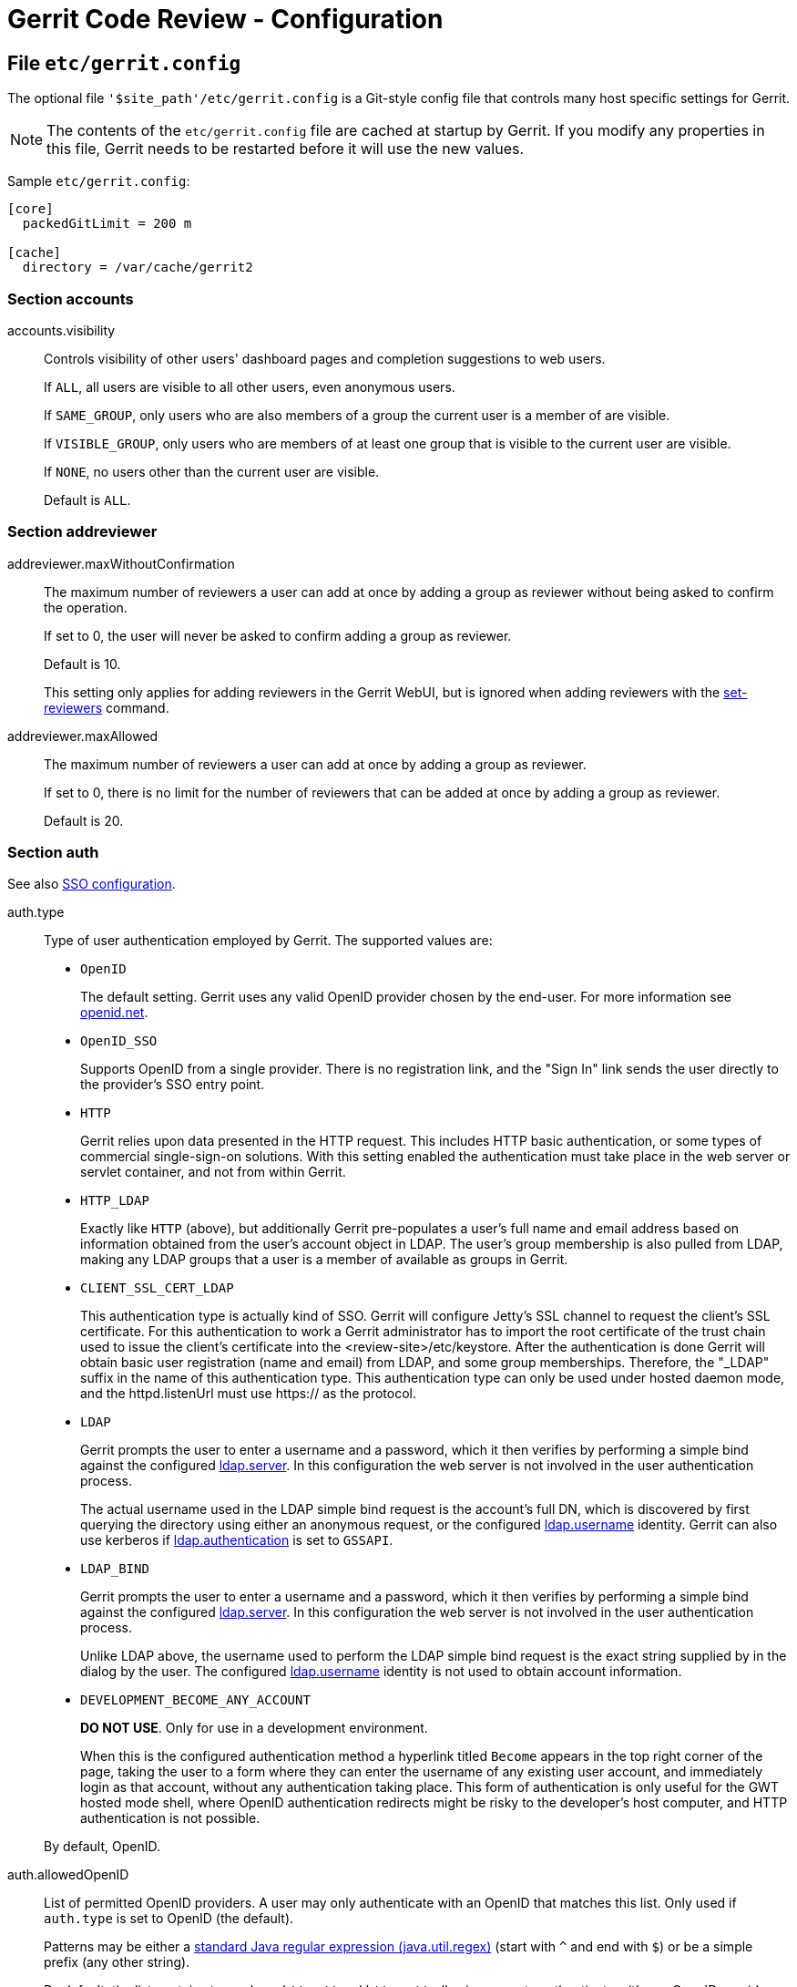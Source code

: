 Gerrit Code Review - Configuration
==================================

File `etc/gerrit.config`
------------------------

The optional file `'$site_path'/etc/gerrit.config` is a Git-style
config file that controls many host specific settings for Gerrit.

[NOTE]
The contents of the `etc/gerrit.config` file are cached at startup
by Gerrit.  If you modify any properties in this file, Gerrit needs
to be restarted before it will use the new values.

Sample `etc/gerrit.config`:
----
[core]
  packedGitLimit = 200 m

[cache]
  directory = /var/cache/gerrit2
----

[[accounts]]Section accounts
~~~~~~~~~~~~~~~~~~~~~~~~~~~~

[[accounts.visibility]]accounts.visibility::
+
Controls visibility of other users' dashboard pages and
completion suggestions to web users.
+
If `ALL`, all users are visible to all other users, even
anonymous users.
+
If `SAME_GROUP`, only users who are also members of a group the
current user is a member of are visible.
+
If `VISIBLE_GROUP`, only users who are members of at least one group
that is visible to the current user are visible.
+
If `NONE`, no users other than the current user are visible.
+
Default is `ALL`.

[[addreviewer]]Section addreviewer
~~~~~~~~~~~~~~~~~~~~~~~~~~~~~~~~~~

[[addreviewer.maxWithoutConfirmation]]addreviewer.maxWithoutConfirmation::
+
The maximum number of reviewers a user can add at once by adding a
group as reviewer without being asked to confirm the operation.
+
If set to 0, the user will never be asked to confirm adding a group
as reviewer.
+
Default is 10.
+
This setting only applies for adding reviewers in the Gerrit WebUI,
but is ignored when adding reviewers with the
link:cmd-set-reviewers.html[set-reviewers] command.

[[addreviewer.maxAllowed]]addreviewer.maxAllowed::
+
The maximum number of reviewers a user can add at once by adding a
group as reviewer.
+
If set to 0, there is no limit for the number of reviewers that can
be added at once by adding a group as reviewer.
+
Default is 20.

[[auth]]Section auth
~~~~~~~~~~~~~~~~~~~~

See also link:config-sso.html[SSO configuration].

[[auth.type]]auth.type::
+
Type of user authentication employed by Gerrit.  The supported
values are:
+
* `OpenID`
+
The default setting.  Gerrit uses any valid OpenID
provider chosen by the end-user.  For more information see
http://openid.net/[openid.net].
+
* `OpenID_SSO`
+
Supports OpenID from a single provider.  There is no registration
link, and the "Sign In" link sends the user directly to the provider's
SSO entry point.
+
* `HTTP`
+
Gerrit relies upon data presented in the HTTP request.  This includes
HTTP basic authentication, or some types of commercial single-sign-on
solutions.  With this setting enabled the authentication must
take place in the web server or servlet container, and not from
within Gerrit.
+
* `HTTP_LDAP`
+
Exactly like `HTTP` (above), but additionally Gerrit pre-populates
a user's full name and email address based on information obtained
from the user's account object in LDAP.  The user's group membership
is also pulled from LDAP, making any LDAP groups that a user is a
member of available as groups in Gerrit.
+
* `CLIENT_SSL_CERT_LDAP`
+
This authentication type is actually kind of SSO. Gerrit will configure
Jetty's SSL channel to request the client's SSL certificate. For this
authentication to work a Gerrit administrator has to import the root
certificate of the trust chain used to issue the client's certificate
into the <review-site>/etc/keystore.
After the authentication is done Gerrit will obtain basic user
registration (name and email) from LDAP, and some group memberships.
Therefore, the "_LDAP" suffix in the name of this authentication type.
This authentication type can only be used under hosted daemon mode, and
the httpd.listenUrl must use https:// as the protocol.
+
* `LDAP`
+
Gerrit prompts the user to enter a username and a password, which
it then verifies by performing a simple bind against the configured
<<ldap.server,ldap.server>>.  In this configuration the web server
is not involved in the user authentication process.
+
The actual username used in the LDAP simple bind request is the
account's full DN, which is discovered by first querying the
directory using either an anonymous request, or the configured
<<ldap.username,ldap.username>> identity. Gerrit can also use kerberos if
<<ldap.authentication,ldap.authentication>> is set to `GSSAPI`.

* `LDAP_BIND`
+
Gerrit prompts the user to enter a username and a password, which
it then verifies by performing a simple bind against the configured
<<ldap.server,ldap.server>>.  In this configuration the web server
is not involved in the user authentication process.
+
Unlike LDAP above, the username used to perform the LDAP simple bind
request is the exact string supplied by in the dialog by the user.
The configured <<ldap.username,ldap.username>> identity is not used to obtain
account information.
+
* `DEVELOPMENT_BECOME_ANY_ACCOUNT`
+
*DO NOT USE*.  Only for use in a development environment.
+
When this is the configured authentication method a hyperlink titled
`Become` appears in the top right corner of the page, taking the
user to a form where they can enter the username of any existing
user account, and immediately login as that account, without any
authentication taking place.  This form of authentication is only
useful for the GWT hosted mode shell, where OpenID authentication
redirects might be risky to the developer's host computer, and HTTP
authentication is not possible.

+
By default, OpenID.

[[auth.allowedOpenID]]auth.allowedOpenID::
+
List of permitted OpenID providers.  A user may only authenticate
with an OpenID that matches this list.  Only used if `auth.type`
is set to OpenID (the default).
+
Patterns may be either a
link:http://download.oracle.com/javase/6/docs/api/java/util/regex/Pattern.html[standard
Java regular expression (java.util.regex)] (start with `^` and
end with `$`) or be a simple prefix (any other string).
+
By default, the list contains two values, `http://` and `https://`,
allowing users to authenticate with any OpenID provider.

[[auth.trustedOpenID]]auth.trustedOpenID::
+
List of trusted OpenID providers.  Only used if `auth.type` is
set to OpenID (the default).
+
In order for a user to take advantage of permissions beyond those
granted to the `Anonymous Users` and `Registered Users` groups,
the user account must only have OpenIDs which match at least one
pattern from this list.
+
Patterns may be either a
link:http://download.oracle.com/javase/6/docs/api/java/util/regex/Pattern.html[standard
Java regular expression (java.util.regex)] (start with `^` and
end with `$`) or be a simple prefix (any other string).
+
By default, the list contains two values, `http://` and `https://`,
allowing Gerrit to trust any OpenID it receives.

[[auth.openIdDomain]]auth.openIdDomain::
+
List of allowed OpenID email address domains. Only used if
`auth.type` is set to "OPENID" or "OPENID_SSO".
+
Domain is case insensitive and must be in the same form as it
appears in the email address, for example, "example.com".
+
By default, any domain is accepted.

[[auth.maxOpenIdSessionAge]]auth.maxOpenIdSessionAge::
+
Time in seconds before an OpenID provider must force the user
to authenticate themselves again before authentication to this
Gerrit server.  Currently this is only a polite request, and users
coming from providers that don't support the PAPE extension will
be accepted anyway.  In the future it may be enforced, rejecting
users coming from providers that don't honor the max session age.
+
If set to 0, the provider will always force the user to authenticate
(e.g. supply their password).  Values should use common unit suffixes
to express their setting:
+
* s, sec, second, seconds
* m, min, minute, minutes
* h, hr, hour, hours
* d, day, days
* w, week, weeks (`1 week` is treated as `7 days`)
* mon, month, months (`1 month` is treated as `30 days`)
* y, year, years (`1 year` is treated as `365 days`)

+
Default is -1, permitting infinite time between authentications.

[[auth.maxRegisterEmailTokenAge]]auth.maxRegisterEmailTokenAge::
+
Time in seconds before an email verification token sent to a user in
order to validate their email address expires.
+
* s, sec, second, seconds
* m, min, minute, minutes
* h, hr, hour, hours
* d, day, days
* w, week, weeks (`1 week` is treated as `7 days`)
* mon, month, months (`1 month` is treated as `30 days`)
* y, year, years (`1 year` is treated as `365 days`)

+
Default is 12 hours.

[[auth.openIdSsoUrl]]auth.openIdSsoUrl::
+
The SSO entry point URL.  Only used if `auth.type` was set to
OpenID_SSO.
+
The "Sign In" link will send users directly to this URL.

[[auth.httpHeader]]auth.httpHeader::
+
HTTP header to trust the username from, or unset to select HTTP basic
or digest authentication.  Only used if `auth.type` is set to HTTP.

[[auth.logoutUrl]]auth.logoutUrl::
+
URL to redirect a browser to after the end-user has clicked on the
"Sign Out" link in the upper right corner.  Organizations using an
enterprise single-sign-on solution may want to redirect the browser
to the SSO product's sign-out page.
+
If not set, the redirect returns to the list of all open changes.

[[auth.registerUrl]]auth.registerUrl::
+
Target for the "Register" link in the upper right corner.  Used only
when auth.type is `LDAP`.
+
If not set, no "Register" link is displayed.

[[auth.registerText]]auth.registerText::
+
Text for the "Register" link in the upper right corner.  Used only
when auth.type is `LDAP`.
+
If not set, defaults to "Register".

[[auth.editFullNameUrl]]auth.editFullNameUrl::
+
Target for the "Edit" button when the user is allowed to edit their
full name.

[[auth.httpPasswordUrl]]auth.httpPasswordUrl::
+
Target for the "Obtain Password" link.  Used only when auth.type is
`LDAP`, `LDAP_BIND` or `CUSTOM_EXTENSION`.
+

[[auth.cookiePath]]auth.cookiePath::
+
Sets "path" attribute of the authentication cookie.
+
If not set, HTTP request's path is used.

[[auth.cookieSecure]]auth.cookieSecure::
+
Sets "secure" flag of the authentication cookie.  If true, cookies
will be transmitted only over HTTPS protocol.
+
By default, false.

[[auth.emailFormat]]auth.emailFormat::
+
Optional format string to construct user email addresses out of
user login names.  Only used if auth.type is `HTTP`, `HTTP_LDAP`
or `LDAP`.
+
This value can be set to a format string, where `{0}` is replaced
with the login name.  E.g. "\{0\}+gerrit@example.com" with a user
login name of "foo" will produce "foo+gerrit@example.com" during
the first time user "foo" registers.
+
If the site is using `HTTP_LDAP` or `LDAP`, using this option is
discouraged.  Setting `ldap.accountEmailAddress` and importing the
email address from the LDAP directory is generally preferred.

[[auth.contributorAgreements]]auth.contributorAgreements::
+
Controls whether or not the contributor agreement features are
enabled for the Gerrit site.  If enabled a user must complete a
contributor agreement before they can upload changes.
+
If enabled, the admin must also add one or more
link:config-cla.html[contributor-agreement sections]
in project.config and create agreement files under
`'$site_path'/static`, so users can actually complete one or
more agreements.
+
By default this is false (no agreements are used).

auth.allowGoogleAccountUpgrade::
+
Allows Google Account users to automatically update their Gerrit
account when/if their Google Account OpenID identity token changes.
Identity tokens can change if the server changes hostnames, or
for other reasons known only to Google.  The upgrade path works
by matching users by email address if the identity is not present,
and then changing the identity.
+
This setting also permits old Gerrit 1.x users to seamlessly upgrade
from Google Accounts on Google App Engine to OpenID authentication.
+
Having this enabled incurs an extra database query when Google
Account users register with the Gerrit server.
+
By default, unset/false.

[[auth.trustContainerAuth]]auth.trustContainerAuth::
+
If true then it is the responsibility of the container hosting
Gerrit to authenticate users. In this case Gerrit will blindly trust
the container.
+
This parameter only affects git over http traffic. If set to false
then Gerrit will do the authentication (using DIGEST authentication).
+
By default this is set to false.

[[auth.gitBasicAuth]]auth.gitBasicAuth::
+
If true then Git over HTTP and HTTP/S traffic is authenticated using
standard BasicAuth and credentials validated using the same auth
method configured for Gerrit Web UI.
+
This parameter only affects git over http traffic. If set to false
then Gerrit will authenticate through DIGEST authentication and
the randomly generated HTTP password in Gerrit DB.
+
By default this is set to false.

[[auth.userNameToLowerCase]]auth.userNameToLowerCase::
+
If set the username that is received to authenticate a git operation
is converted to lower case for looking up the user account in Gerrit.
+
By setting this parameter a case insensitive authentication for the
git operations can be achieved, if it is ensured that the usernames in
Gerrit (scheme `username`) are stored in lower case (e.g. if the
parameter link:#ldap.accountSshUserName[ldap.accountSshUserName] is
set to `${sAMAccountName.toLowerCase}`). It is important that for all
existing accounts this username is already in lower case. It is not
possible to convert the usernames of the existing accounts to lower
case because this would break the access to existing per-user
branches.
+
This parameter only affects git over http and git over SSH traffic.
+
By default this is set to false.

[[cache]]Section cache
~~~~~~~~~~~~~~~~~~~~~~

[[cache.directory]]cache.directory::
+
Path to a local directory where Gerrit can write cached entities for
future lookup.  This local disk cache is used to retain potentially
expensive to compute information across restarts.  If the location
does not exist, Gerrit will try to create it.
+
If not absolute, the path is resolved relative to `$site_path`.
+
Default is unset, no disk cache.

[[cache.name.maxAge]]cache.<name>.maxAge::
+
Maximum age to keep an entry in the cache. Entries are removed from
the cache and refreshed from source data every maxAge interval.
Values should use common unit suffixes to express their setting:
+
* s, sec, second, seconds
* m, min, minute, minutes
* h, hr, hour, hours
* d, day, days
* w, week, weeks (`1 week` is treated as `7 days`)
* mon, month, months (`1 month` is treated as `30 days`)
* y, year, years (`1 year` is treated as `365 days`)

+
If a unit suffix is not specified, `seconds` is assumed.  If 0 is
supplied, the maximum age is infinite and items are never purged
except when the cache is full.
+
Default is `0`, meaning store forever with no expire, except:
+
* `"adv_bases"`: default is `10 minutes`
* `"ldap_groups"`: default is `1 hour`
* `"web_sessions"`: default is `12 hours`

[[cache.name.memoryLimit]]cache.<name>.memoryLimit::
+
The total cost of entries to retain in memory. The cost computation
varies by the cache. For most caches where the in-memory size of each
entry is relatively the same, memoryLimit is currently defined to be
the number of entries held by the cache (each entry costs 1).
+
For caches where the size of an entry can vary significantly between
individual entries (notably `"diff"`, `"diff_intraline"`), memoryLimit
is an approximation of the total number of bytes stored by the cache.
Larger entries that represent bigger patch sets or longer source files
will consume a bigger portion of the memoryLimit. For these caches the
memoryLimit should be set to roughly the amount of RAM (in bytes) the
administrator can dedicate to the cache.
+
Default is 1024 for most caches, except:
+
* `"adv_bases"`: default is `4096`
* `"diff"`: default is `10m` (10 MiB of memory)
* `"diff_intraline"`: default is `10m` (10 MiB of memory)
* `"plugin_resources"`: default is 2m (2 MiB of memory)

+
If set to 0 the cache is disabled. Entries are removed immediately
after being stored by the cache. This is primarily useful for testing.

[[cache.name.diskLimit]]cache.<name>.diskLimit::
+
Total size in bytes of the keys and values stored on disk. Caches that
have grown bigger than this size are scanned daily at 1 AM local
server time to trim the cache. Entries are removed in least recently
accessed order until the cache fits within this limit.  Caches may
grow larger than this during the day, as the size check is only
performed once every 24 hours.
+
Default is 128 MiB per cache.
+
If 0, disk storage for the cache is disabled.

[[cache_names]]Standard Caches
^^^^^^^^^^^^^^^^^^^^^^^^^^^^^^

cache `"accounts"`::
+
Cache entries contain important details of an active user, including
their display name, preferences, known email addresses, and group
memberships.  Entry information is obtained from the following
database tables:
+
* `accounts`
+
* `account_group_members`
+
* `account_external_ids`

+
If direct updates are made to any of these database tables, this
cache should be flushed.

cache `"accounts_byemail"`::
+
Caches account identities keyed by email address, which is scanned
from the `account_external_ids` database table.  If updates are
made to this table, this cache should be flushed.

cache `"adv_bases"`::
+
Used only for push over smart HTTP when branch level access controls
are enabled.  The cache entry contains all commits that are avaliable
for the client to use as potential delta bases.  Push over smart HTTP
requires two HTTP requests, and this cache tries to carry state from
the first request into the second to ensure it can complete.

cache `"changes"`::
+
The size determines the number of projects that will have all its changes
cached. If the cache is set to 1024, this means all changes for up to
1024 projects can be held in the cache.
+
Default size is 0 (disabled). It is disabled by default due to the fact
that change updates are not communicated between Gerrit servers.
Hence this cache should be disabled in an multi-master/multi-slave setup.
+
The cache should be flushed whenever the database changes table is modified
outside of gerrit.

cache `"diff"`::
+
Each item caches the differences between two commits, at both the
directory and file levels.  Gerrit uses this cache to accelerate
the display of affected file names, as well as file contents.
+
Entries in this cache are relatively large, so memoryLimit is an
estimate in bytes of memory used. Administrators should try to target
cache.diff.memoryLimit to fit all changes users will view in a 1 or 2
day span.

cache `"diff_intraline"`::
+
Each item caches the intraline difference of one file, when compared
between two commits. Gerrit uses this cache to accelerate display of
intraline differences when viewing a file.
+
Entries in this cache are relatively large, so memoryLimit is an
estimate in bytes of memory used. Administrators should try to target
cache.diff.memoryLimit to fit all files users will view in a 1 or 2
day span.

cache `"git_tags"`::
+
If branch or reference level READ access controls are used, this
cache tracks which tags are reachable from the branch tips of a
repository.  Gerrit uses this information to determine the set
of tags that a client may access, derived from which tags are
part of the history of a visible branch.
+
The cache is persisted to disk across server restarts as it can
be expensive to compute (60 or more seconds for a large history
like the Linux kernel repository).

cache `"groups"`::
+
Caches the basic group information from the `account_groups` table,
including the group owner, name, and description.
+
Gerrit group membership obtained from the `account_group_members`
table is cached under the `"accounts"` cache, above.  External group
membership obtained from LDAP is cached under `"ldap_groups"`.

cache `"groups_byinclude"`::
+
Caches group inclusions in other groups.  If direct updates are made
to the `account_group_includes` table, this cache should be flushed.

cache `"ldap_groups"`::
+
Caches the LDAP groups that a user belongs to, if LDAP has been
configured on this server.  This cache should be configured with a
low maxAge setting, to ensure LDAP modifications are picked up in
a timely fashion.

cache `"ldap_groups_byinclude"`::
+
Caches the hierarchical structure of LDAP groups.

cache `"ldap_usernames"`::
+
Caches a mapping of LDAP username to Gerrit account identity.  The
cache automatically updates when a user first creates their account
within Gerrit, so the cache expire time is largely irrelevant.

cache `"permission_sort"`::
+
Caches the order in which access control sections must be applied to a
reference.  Sorting the sections can be expensive when regular
expressions are used, so this cache remembers the ordering for
each branch.

cache `"plugin_resources"`::
+
Caches formatted plugin resources, such as plugin documentation that
has been converted from Markdown to HTML. The memoryLimit refers to
the bytes of memory dedicated to storing the documentation.

cache `"projects"`::
+
Caches the project description records, from the `projects` table
in the database.  If a project record is updated or deleted, this
cache should be flushed.  Newly inserted projects do not require
a cache flush, as they will be read upon first reference.

cache `"sshkeys"`::
+
Caches unpacked versions of user SSH keys, so the internal SSH daemon
can match against them during authentication.  The unit of storage
is per-user, so 1024 items translates to 1024 unique user accounts.
As each individual user account may configure multiple SSH keys,
the total number of keys may be larger than the item count.
+
This cache is based off the `account_ssh_keys` table and the
`accounts.ssh_user_name` column in the database.  If either is
modified directly, this cache should be flushed.

cache `"web_sessions"`::
+
Tracks the live user sessions coming in over HTTP.  Flushing this
cache would cause all users to be signed out immediately, forcing
them to sign-in again.  To avoid breaking active users, this cache
is not flushed automatically by `gerrit flush-caches --all`, but
instead must be explicitly requested.
+
If no disk cache is configured (or `cache.web_sessions.diskLimit`
is set to 0) a server restart will force all users to sign-out,
and need to sign-in again after the restart, as the cache was
unable to persist the session information.  Enabling a disk cache
is strongly recommended.
+
Session storage is relatively inexpensive. The average entry in
this cache is approximately 346 bytes.

See also link:cmd-flush-caches.html[gerrit flush-caches].

[[cache_options]]Cache Options
^^^^^^^^^^^^^^^^^^^^^^^^^^^^^^

cache.diff_intraline.maxIdleWorkers::
+
Number of idle worker threads to maintain for the intraline difference
computations.  There is no upper bound on how many concurrent requests
can occur at once, if additional threads are started to handle a peak
load, only this many will remain idle afterwards.
+
Default is 1.5x number of available CPUs.

cache.diff_intraline.timeout::
+
Maximum number of milliseconds to wait for intraline difference data
before giving up and disabling it for a particular file pair.  This is
a work around for an infinite loop bug in the intraline difference
implementation.
+
If computation takes longer than the timeout, the worker thread is
terminated, an error message is shown, and no intraline difference is
displayed for the file pair.
+
Values should use common unit suffixes to express their setting:
+
* ms, milliseconds
* s, sec, second, seconds
* m, min, minute, minutes
* h, hr, hour, hours

+
If a unit suffix is not specified, `milliseconds` is assumed.
+
Default is 5 seconds.

cache.diff_intraline.enabled::
+
Boolean to enable or disable the computation of intraline differences
when populating a diff cache entry.  This flag is provided primarily
as a backdoor to disable the intraline difference feature if
necessary.  To maintain backwards compatability with prior versions,
this setting will fallback to `cache.diff.intraline` if not set in the
configuration.
+
Default is true, enabled.

cache.projects.checkFrequency::
+
How often project configuration should be checked for update from Git.
Gerrit Code Review caches project access rules and configuration in
memory, checking the refs/meta/config branch every checkFrequency
minutes to see if a new revision should be loaded and used for future
access. Values can be specified using standard time unit abbreviations
('ms', 'sec', 'min', etc.).
+
If set to 0, checks occur every time, which may slow down operations.
If set to 'disabled' or 'off', no check will ever be done.
Administrators may force the cache to flush with
link:cmd-flush-caches.html[gerrit flush-caches].
+
Default is 5 minutes.

[[changeMerge]]Section changeMerge
~~~~~~~~~~~~~~~~~~~~~~~~~~~~~~~~~~

changeMerge.checkFrequency::
+
How often the database should be rescanned for changes that have been
submitted but not merged due to transient errors. Values can be
specified using standard time unit abbreviations ('ms', 'sec', 'min',
etc.). Set to 0 to disable periodic rescanning, only scanning once on
master node startup.
+
Default is 300 seconds (5 minutes).

changeMerge.test::
+
Controls whether or not the mergeability test of changes is
enabled.  If enabled, when the change page is loaded, the test is
triggered. The submit button will be enabled or disabled according to
the result.
+
By default this is false (test is not enabled).

[[commentlink]]Section commentlink
~~~~~~~~~~~~~~~~~~~~~~~~~~~~~~~~~~
Comment links are find/replace strings applied to change descriptions,
patch comments, in-line code comments and approval category value descriptions
to turn set strings into hyperlinks.  One common use is for linking to
bug-tracking systems.

In the following example configuration the 'changeid' comment link
will match typical Gerrit Change-Id values and create a hyperlink
to changes which reference it.  The second configuration 'bugzilla'
will hyperlink terms such as 'bug 42' to an external bug tracker,
supplying the argument record number '42' for display.  The third
configuration 'tracker' uses raw HTML to more precisely control
how the replacement is displayed to the user.

----
[commentlink "changeid"]
  match = (I[0-9a-f]{8,40})
  link = "#q,$1,n,z"

[commentlink "bugzilla"]
  match = "(bug\\s+#?)(\\d+)"
  link = http://bugs.example.com/show_bug.cgi?id=$2

[commentlink "tracker"]
  match = ([Bb]ug:\\s+)(\\d+)
  html = $1<a href=\"http://trak.example.com/$2\">$2</a>
----

Comment links can also be specified in `project.config` and sections in
children override those in parents. The only restriction is that to
avoid injecting arbitrary user-supplied HTML in the page, comment links
defined in `project.config` may only supply `link`, not `html`.

[[commentlink.name.match]]commentlink.<name>.match::
+
A JavaScript regular expression to match positions to be replaced
with a hyperlink.  Subexpressions of the matched string can be
stored using groups and accessed with `$'n'` syntax, where 'n'
is the group number, starting from 1.
+
The configuration file parser eats one level of backslashes, so the
character class `\s` requires `\\s` in the configuration file.  The
parser also terminates the line at the first `#`, so a match
expression containing # must be wrapped in double quotes.
+
To match case insensitive strings, a character class with both the
upper and lower case character for each position must be used.  For
example, to match the string `bug` in a case insensitive way the match
pattern `[bB][uU][gG]` needs to be used.
+
A common pattern to match is `bug\\s+(\\d+)`.

[[commentlink.name.link]]commentlink.<name>.link::
+
The URL to direct the user to whenever the regular expression is
matched.  Groups in the match expression may be accessed as `$'n'`.
+
The link property is used only when the html property is not present.

[[commentlink.name.html]]commentlink.<name>.html::
+
HTML to replace the entire matched string with.  If present,
this property overrides the link property above.  Groups in the
match expression may be accessed as `$'n'`.
+
The configuration file eats double quotes, so escaping them as
`\"` is necessary to protect them from the parser.

[[commentlink.name.enabled]]commentlink.<name>.enabled::
+
Whether the comment link is enabled. A child project may override a
section in a parent or the site-wide config that is disabled by
specifying `enabled = true`.
+
Disabling sections in `gerrit.config` can be used by site administrators
to create a library of comment links with `html` set that are not
user-supplied and thus can be verified to be XSS-free, but are only
enabled for a subset of projects.
+
Note that the names and contents of disabled sections are visible even
to anonymous users via the
link:rest-api-projects.html#get-config[REST API].


[[contactstore]]Section contactstore
~~~~~~~~~~~~~~~~~~~~~~~~~~~~~~~~~~~~

[[contactstore.url]]contactstore.url::
+
URL of the web based contact store Gerrit will send any offline
contact information to when it collects the data from users as part
of a contributor agreement.
+
See link:config-contact.html[Contact Information].

[[contactstore.appsec]]contactstore.appsec::
+
Shared secret of the web based contact store.


[[container]]Section container
~~~~~~~~~~~~~~~~~~~~~~~~~~~~~~

These settings are applied only if Gerrit is started as the container
process through Gerrit's 'gerrit.sh' rc.d compatible wrapper script.

[[container.heapLimit]]container.heapLimit::
+
Maximum heap size of the Java process running Gerrit, in bytes.
This property is translated into the '-Xmx' flag for the JVM.
+
Default is platform and JVM specific.
+
Common unit suffixes of 'k', 'm', or 'g' are supported.

[[container.javaHome]]container.javaHome::
+
Path of the JRE/JDK installation to run Gerrit with.  If not set, the
Gerrit startup script will attempt to search your system and guess
a suitable JRE.  Overrides the environment variable 'JAVA_HOME'.

[[container.javaOptions]]container.javaOptions::
+
Additional options to pass along to the Java runtime.  If multiple
values are configured, they are passed in order on the command line,
separated by spaces.  These options are appended onto 'JAVA_OPTIONS'.

[[container.slave]]container.slave::
+
Used on Gerrit slave installations. If set to true the Gerrit JVM is
called with the '--slave' switch, enabling slave mode. If no value is
set (or any other value), gerrit defaults to master mode.

[[container.user]]container.user::
+
Login name (or UID) of the operating system user the Gerrit JVM
will execute as.  If not set, defaults to the user who launched
the 'gerrit.sh' wrapper script.

[[container.war]]container.war::
+
Path of the JAR file to start daemon execution with.  This should
be the path of the local 'gerrit.war' archive.  Overrides the
environment variable 'GERRIT_WAR'.
+
If not set, defaults to '$site_path/bin/gerrit.war', or to
'$HOME/gerrit.war'.


[[core]]Section core
~~~~~~~~~~~~~~~~~~~~

[[core.packedGitWindowSize]]core.packedGitWindowSize::
+
Number of bytes of a pack file to load into memory in a single
read operation.  This is the "page size" of the JGit buffer cache,
used for all pack access operations.  All disk IO occurs as single
window reads.  Setting this too large may cause the process to load
more data than is required; setting this too small may increase
the frequency of `read()` system calls.
+
Default on JGit is 8 KiB on all platforms.
+
Common unit suffixes of 'k', 'm', or 'g' are supported.

[[core.packedGitLimit]]core.packedGitLimit::
+
Maximum number of bytes to load and cache in memory from pack files.
If JGit needs to access more than this many bytes it will unload less
frequently used windows to reclaim memory space within the process.
As this buffer must be shared with the rest of the JVM heap, it
should be a fraction of the total memory available.
+
Default on JGit is 10 MiB on all platforms.
+
Common unit suffixes of 'k', 'm', or 'g' are supported.

[[core.deltaBaseCaseLimit]]core.deltaBaseCacheLimit::
+
Maximum number of bytes to reserve for caching base objects
that multiple deltafied objects reference.  By storing the entire
decompressed base object in a cache Git is able to avoid unpacking
and decompressing frequently used base objects multiple times.
+
Default on JGit is 10 MiB on all platforms.  You probably do not
need to adjust this value.
+
Common unit suffixes of 'k', 'm', or 'g' are supported.

[[core.packedGitOpenFiles]]core.packedGitOpenFiles::
+
Maximum number of pack files to have open at once.  A pack file
must be opened in order for any of its data to be available in
a cached window.
+
If you increase this to a larger setting you may need to also adjust
the ulimit on file descriptors for the host JVM, as Gerrit needs
additional file descriptors available for network sockets and other
repository data manipulation.
+
Default on JGit is 128 file descriptors on all platforms.

[[core.streamFileThreshold]]core.streamFileThreshold::
+
Largest object size, in bytes, that JGit will allocate as a
contiguous byte array.  Any file revision larger than this threshold
will have to be streamed, typically requiring the use of temporary
files under '$GIT_DIR/objects' to implement psuedo-random access
during delta decompression.
+
Servers with very high traffic should set this to be larger than
the size of their common big files.  For example a server managing
the Android platform typically has to deal with ~10-12 MiB XML
files, so `15 m` would be a reasonable setting in that environment.
Setting this too high may cause the JVM to run out of heap space
when handling very big binary files, such as device firmware or
CD-ROM ISO images.
+
Default is 50 MiB on all platforms.  Prior to Gerrit 2.1.6,
this value was effectively 2047 MiB.
+
Common unit suffixes of 'k', 'm', or 'g' are supported.

[[core.packedGitMmap]]core.packedGitMmap::
+
When true, JGit will use `mmap()` rather than `malloc()+read()`
to load data from pack files.  The use of mmap can be problematic
on some JVMs as the garbage collector must deduce that a memory
mapped segment is no longer in use before a call to `munmap()`
can be made by the JVM native code.
+
In server applications (such as Gerrit) that need to access many
pack files, setting this to true risks artifically running out
of virtual address space, as the garbage collector cannot reclaim
unused mapped spaces fast enough.
+
Default on JGit is false. Although potentially slower, it yields
much more predictable behavior.

[[core.asyncLoggingBufferSize]]core.asyncLoggingBufferSize::
+
Size of the buffer to store logging events for asynchronous logging.
Putting a larger value can protect threads from stalling when the
AsyncAppender threads are not fast enough to consume the logging events
from the buffer. It also protects from loosing log entries in this case.
+
Default is 64 entries.

[[core.useRecursiveMerge]]core.useRecursiveMerge::
+
Use JGit's new, experimental recursive merger for three-way merges.
This only affects projects configured to automatically resolve
conflicts.
+
Default is false, but in a future release may default to true.

[[database]]Section database
~~~~~~~~~~~~~~~~~~~~~~~~~~~~

The database section configures where Gerrit stores its metadata
records about user accounts and change reviews.

----
[database]
  type = POSTGRESQL
  hostname = localhost
  database = reviewdb
  username = gerrit2
  password = s3kr3t
----

[[database.type]]database.type::
+
Type of database server to connect to.  If set this value will be
used to automatically create correct database.driver and database.url
values to open the connection.
+
* `POSTGRESQL`
+
Connect to a PostgreSQL database server.
+
* `H2`
+
Connect to a local embedded H2 database.
+
* `MYSQL`
+
Connect to a MySQL database server.
+
* `JDBC`
+
Connect using a JDBC driver class name and URL.

+
If not specified, database.driver and database.url are used as-is,
and if they are also not specified, defaults to H2.

[[database.hostname]]database.hostname::
+
Hostname of the database server.  Defaults to 'localhost'.

[[database.port]]database.port::
+
Port number of the database server.  Defaults to the default port
of the server named by database.type.

[[database.database]]database.database::
+
For POSTGRESQL or MYSQL, the name of the database on the server.
+
For H2, this is the path to the database, and if not absolute is
relative to `'$site_path'`.

[[database.username]]database.username::
+
Username to connect to the database server as.

[[database.password]]database.password::
+
Password to authenticate to the database server with.

[[database.driver]]database.driver::
+
Name of the JDBC driver class to connect to the database with.
Setting this usually isn't necessary as it can be derived from
database.type or database.url for any supported database.

[[database.url]]database.url::
+
'jdbc:' URL for the database.  Setting this variable usually
isn't necessary as it can be constructed from the all of the
above properties.

[[database.poolLimit]]database.poolLimit::
+
Maximum number of open database connections.  If the server needs
more than this number, request processing threads will wait up
to <<database.poolMaxWait, poolMaxWait>> seconds for a
connection to be released before they abort with an exception.
This limit must be several units higher than the total number of
httpd and sshd threads as some request processing code paths may
need multiple connections.
+
Default is 8.

[[database.poolMinIdle]]database.poolMinIdle::
+
Minimum number of connections to keep idle in the pool.
Default is 4.

[[database.poolMaxIdle]]database.poolMaxIdle::
+
Maximum number of connections to keep idle in the pool.  If there
are more idle connections, connections will be closed instead of
being returned back to the pool.
Default is 4.

[[database.poolMaxWait]]database.poolMaxWait::
+
Maximum amount of time a request processing thread will wait to
acquire a database connection from the pool.  If no connection is
released within this time period, the processing thread will abort
its current operations and return an error to the client.
Values should use common unit suffixes to express their setting:
+
* ms, milliseconds
* s, sec, second, seconds
* m, min, minute, minutes
* h, hr, hour, hours

+
If a unit suffix is not specified, `milliseconds` is assumed.
+
Default is `30 seconds`.

[[download]]Section download
~~~~~~~~~~~~~~~~~~~~~~~~~~~~

----
[download]
  command = checkout
  command = cherry_pick
  command = pull
  command = format_patch
  scheme = ssh
  scheme = http
  scheme = anon_http
  scheme = anon_git
  scheme = repo_download
----

The download section configures the allowed download methods.

[[download.command]]download.command::
+
Commands that should be offered to download changes.
+
Multiple commands are supported:
+
* `checkout`
+
Command to fetch and checkout the patch set.
+
* `cherry_pick`
+
Command to fetch the patch set and to cherry-pick it onto the current
commit.
+
* `pull`
+
Command to pull the patch set.
+
* `format_patch`
+
Command to fetch the patch set and to feed it into the `format-patch`
command.

+
If `download.command` is not specified, all download commands are
offered.

[[download.scheme]]download.scheme::
+
Schemes that should be used to download changes.
+
Multiple schemes are supported:
+
* `http`
+
Authenticated HTTP download is allowed.
+
* `ssh`
+
Authenticated SSH download is allowed.
+
* `anon_http`
+
Anonymous HTTP download is allowed.
+
* `anon_git`
+
Anonymous Git download is allowed.  This is not default, it is also
necessary to set <<gerrit.canonicalGitUrl,gerrit.canonicalGitUrl>>
variable.
+
* `repo_download`
+
Gerrit advertises patch set downloads with the `repo download`
command, assuming that all projects managed by this instance are
generally worked on with the repo multi-repository tool.  This is
not default, as not all instances will deploy repo.

+
If `download.scheme` is not specified, SSH, HTTP and Anonymous HTTP
downloads are allowed.

[[gerrit]]Section gerrit
~~~~~~~~~~~~~~~~~~~~~~~~

[[gerrit.basePath]]gerrit.basePath::
+
Local filesystem directory holding all Git repositories that
Gerrit knows about and can process changes for.  A project
entity in Gerrit maps to a local Git repository by creating
the path string `"${basePath}/${project_name}.git"`.
+
If relative, the path is resolved relative to `'$site_path'`.

[[gerrit.allProjects]]gerrit.allProjects::
+
Name of the permissions-only project defining global server
access controls and settings. These are inherited into every
other project managed by the running server. The name is
relative to `gerrit.basePath`.
+
Defaults to `All-Projects` if not set.

[[gerrit.canonicalWebUrl]]gerrit.canonicalWebUrl::
+
The default URL for Gerrit to be accessed through.
+
Typically this would be set to "http://review.example.com/" or
"http://example.com/gerrit/" so Gerrit can output links that point
back to itself.
+
Setting this is highly recommended, as its necessary for the upload
code invoked by "git push" or "repo upload" to output hyperlinks
to the newly uploaded changes.

[[gerrit.canonicalGitUrl]]gerrit.canonicalGitUrl::
+
Optional base URL for repositories available over the anonymous git
protocol.  For example, set this to `git://mirror.example.com/base/`
to have Gerrit display patch set download URLs in the UI.  Gerrit
automatically appends the project name onto the end of the URL.
+
By default unset, as the git daemon must be configured externally
by the system administrator, and might not even be running on the
same host as Gerrit.

[[gerrit.gitHttpUrl]]gerrit.gitHttpUrl::
+
Optional base URL for repositories available over the HTTP
protocol.  For example, set this to `http://mirror.example.com/base/`
to have Gerrit display URLs from this server, rather than itself.
+
By default unset, as the HTTP daemon must be configured externally
by the system administrator, and might not even be running on the
same host as Gerrit.

[[gerrit.reportBugUrl]]gerrit.reportBugUrl::
+
URL to direct users to when they need to report a bug about the
Gerrit service. By default this links to the upstream Gerrit
Code Review's own bug tracker but could be directed to the system
administrator's ticket queue.

[[gitweb]]Section gitweb
~~~~~~~~~~~~~~~~~~~~~~~~

Gerrit can forward requests to either an internally managed gitweb
(which allows Gerrit to enforce some access controls), or to an
externally managed gitweb (where the web server manages access).
See also link:config-gitweb.html[Gitweb Integration].

[[gitweb.cgi]]gitweb.cgi::
+
Path to the locally installed `gitweb.cgi` executable.  This CGI will
be called by Gerrit Code Review when the URL `/gitweb` is accessed.
Project level access controls are enforced prior to calling the CGI.
+
Defaults to `/usr/lib/cgi-bin/gitweb.cgi` if gitweb.url is not set.

[[gitweb.url]]gitweb.url::
+
Optional URL of an affiliated gitweb service.  Defines the
web location where a `gitweb.cgi` is installed to browse
gerrit.basePath and the repositories it contains.
+
Gerrit appends any necessary query arguments onto the end of this URL.
For example, "?p=$project.git;h=$commit".

[[gitweb.type]]gitweb.type::
+
Optional type of affiliated gitweb service. This allows using
alternatives to gitweb, such as cgit. If set to disabled there
is no gitweb hyperlinking support.
+
Valid values are `gitweb`, `cgit`, `disabled` or `custom`.

[[gitweb.revision]]gitweb.revision::
+
Optional pattern to use for constructing the gitweb URL when pointing
at a specific commit when `custom` is used above.
+
Valid replacements are `${project}` for the project name in Gerrit
and `${commit}` for the SHA1 hash for the commit.

[[gitweb.project]]gitweb.project::
+
Optional pattern to use for constructing the gitweb URL when pointing
at a specific project when `custom` is used above.
+
Valid replacements are `${project}` for the project name in Gerrit.

[[gitweb.branch]]gitweb.branch::
+
Optional pattern to use for constructing the gitweb URL when pointing
at a specific branch when `custom` is used above.
+
Valid replacements are `${project}` for the project name in Gerrit
and `${branch}` for the name of the branch.

[[gitweb.filehistory]]gitweb.filehistory::
+
Optional pattern to use for constructing the gitweb URL when pointing
at the history of a file in a specific branch when `custom` is used
above.
+
Valid replacements are `${project}` for the project name in Gerrit,
`${file}` for the file name and `${branch}` for the name of the
branch.

[[gitweb.linkname]]gitweb.linkname::
+
Optional setting for modifying the link name presented to the user
in the Gerrit web-UI.
+
Default linkname for custom type is "gitweb".

[[gitweb.pathSeparator]]gitweb.pathSeparator::
+
Optional character to substitute the standard path separator (slash) in
project names and branch names.
+
By default, Gerrit will use hexadecimal encoding for slashes in project and
branch names. Some web servers, such as Tomcat, reject this hexadecimal
encoding in the URL.
+
Some alternative gitweb services, such as link:http://gitblit.com[Gitblit],
allow using an alternative path separator character. In Gitblit, this can be
configured through the property link:http://gitblit.com/properties.html[web.forwardSlashCharacter].
In Gerrit, the alternative path separator can be configured correspondingly
using the property 'gitweb.pathSeparator'.
+
Valid values are the characters '*', '(' and ')'.

[[gitweb.linkDrafts]]gitweb.linkDrafts::
+
Whether or not Gerrit should provide links to gitweb on draft patch sets.
+
By default, Gerrit will show links to gitweb on all patch sets. If gitweb
only allows publicly viewable references, set this to false to remove
the links to draft patch sets from the change review screen.
+
Valid values are "true" and "false," default is "true."

[[groups]]Section groups
~~~~~~~~~~~~~~~~~~~~~~~~

[[groups.newGroupsVisibleToAll]]groups.newGroupsVisibleToAll::
+
Controls whether newly created groups should be by default visible to
all registered users.
+
By default, false.

[[hooks]]Section hooks
~~~~~~~~~~~~~~~~~~~~~~

See also link:config-hooks.html[Hooks].

[[hooks.path]]hooks.path::
+
Optional path to hooks, if not specified then `'$site_path'/hooks` will be used.

[[hooks.patchsetCreatedHook]]hooks.patchsetCreatedHook::
+
Optional filename for the patchset created hook, if not specified then
`patchset-created` will be used.

[[hooks.draftPublishedHook]]hooks.draftPublishedHook::
+
Optional filename for the draft published hook, if not specified then
`draft-published` will be used.

[[hooks.commentAddedHook]]hooks.commentAddedHook::
+
Optional filename for the comment added hook, if not specified then
`comment-added` will be used.

[[hooks.changeMergedHook]]hooks.changeMergedHook::
+
Optional filename for the change merged hook, if not specified then
`change-merged` will be used.

[[hooks.mergeFailedHook]]hooks.mergeFailedHook::
+
Optional filename for the merge failed hook, if not specified then
`merge-failed` will be used.

[[hooks.changeAbandonedHook]]hooks.changeAbandonedHook::
+
Optional filename for the change abandoned hook, if not specified then
`change-abandoned` will be used.

[[hooks.changeRestoredHook]]hooks.changeRestoredHook::
+
Optional filename for the change restored hook, if not specified then
`change-restored` will be used.

[[hooks.refUpdatedHook]]hooks.refUpdatedHook::
+
Optional filename for the ref updated hook, if not specified then
`ref-updated` will be used.

[[hooks.reviewerAddedHook]]hooks.reviewerAddedHook::
+
Optional filename for the reviewer added hook, if not specified then
`reviewer-added` will be used.

[[hooks.claSignedHook]]hooks.claSignedHook::
+
Optional filename for the CLA signed hook, if not specified then
`cla-signed` will be used.

[[hooks.refUpdateHook]]hooks.refUpdateHook::
+
Optional filename for the ref update hook, if not specified then
`ref-update` will be used.

[[hooks.syncHookTimeout]]hooks.syncHookTimeout::
+
Optional timeout value in seconds for synchronous hooks, if not specified
then 30 seconds will be used.

[[http]]Section http
~~~~~~~~~~~~~~~~~~~~

[[http.proxy]]http.proxy::
+
URL of the proxy server when making outgoing HTTP
connections for OpenID login transactions.  Syntax
should be `http://`'hostname'`:`'port'.

[[http.proxyUsername]]http.proxyUsername::
+
Optional username to authenticate to the HTTP proxy with.
This property is honored only if the username does not
appear in the http.proxy property above.

[[http.proxyPassword]]http.proxyPassword::
+
Optional password to authenticate to the HTTP proxy with.
This property is honored only if the password does not
appear in the http.proxy property above.


[[httpd]]Section httpd
~~~~~~~~~~~~~~~~~~~~~~

The httpd section configures the embedded servlet container.

[[httpd.listenUrl]]httpd.listenUrl::
+
Specifies the URLs the internal HTTP daemon should listen for
connections on.  The special hostname '*' may be used to listen
on all local addresses.  A context path may optionally be included,
placing Gerrit Code Review's web address within a subdirectory of
the server.
+
Multiple protocol schemes are supported:
+
* `http://`'hostname'`:`'port'
+
Plain-text HTTP protocol.  If port is not supplied, defaults to 80,
the standard HTTP port.
+
* `https://`'hostname'`:`'port'
+
SSL encrypted HTTP protocol.  If port is not supplied, defaults to
443, the standard HTTPS port.
+
Externally facing production sites are encouraged to use a reverse
proxy configuration and `proxy-https://` (below), rather than using
the embedded servlet container to implement the SSL processing.
The proxy server with SSL support is probably easier to configure,
provides more configuration options to control cipher usage, and
is likely using natively compiled encryption algorithms, resulting
in higher throughput.
+
* `proxy-http://`'hostname'`:`'port'
+
Plain-text HTTP relayed from a reverse proxy.  If port is not
supplied, defaults to 8080.
+
Like http, but additional header parsing features are
enabled to honor X-Forwarded-For, X-Forwarded-Host and
X-Forwarded-Server.  These headers are typically set by Apache's
link:http://httpd.apache.org/docs/2.2/mod/mod_proxy.html#x-headers[mod_proxy].
+
* `proxy-https://`'hostname'`:`'port'
+
Plain text HTTP relayed from a reverse proxy that has already
handled the SSL encryption/decryption.  If port is not supplied,
defaults to 8080.
+
Behaves exactly like proxy-http, but also sets the scheme to assume
'https://' is the proper URL back to the server.

+
If multiple values are supplied, the daemon will listen on all
of them.
+
By default, http://*:8080.

[[httpd.reuseAddress]]httpd.reuseAddress::
+
If true, permits the daemon to bind to the port even if the port
is already in use.  If false, the daemon ensures the port is not
in use before starting.  Busy sites may need to set this to true
to permit fast restarts.
+
By default, true.

[[httpd.requestHeaderSize]]httpd.requestHeaderSize::
+
Size, in bytes, of the buffer used to parse the HTTP headers of an
incoming HTTP request.  The entire request headers, including any
cookies sent by the browser, must fit within this buffer, otherwise
the server aborts with the response '413 Request Entity Too Large'.
+
One buffer of this size is allocated per active connection.
Allocating a buffer that is too large wastes memory that cannot be
reclaimed, allocating a buffer that is too small may cause unexpected
errors caused by very long Referer URLs or large cookie values.
+
By default, 16384 (16 K), which is sufficient for most OpenID and
other web-based single-sign-on integrations.

[[httpd.sslKeyStore]]httpd.sslKeyStore::
+
Path of the Java keystore containing the server's SSL certificate
and private key.  This keystore is required for `https://` in URL.
+
To create a self-signed certificate for simple internal usage:
+
----
keytool -keystore keystore -alias jetty -genkey -keyalg RSA
chmod 600 keystore
----
+
If not absolute, the path is resolved relative to `$site_path`.
+
By default, `$site_path/etc/keystore`.

[[httpd.sslKeyPassword]]httpd.sslKeyPassword::
+
Password used to decrypt the private portion of the sslKeyStore.
Java keystores require a password, even if the administrator
doesn't want to enable one.
+
If set to the empty string the embedded server will prompt for the
password during startup.
+
By default, `gerrit`.

[[httpd.requestLog]]httpd.requestLog::
+
Enable (or disable) the `'$site_path'/logs/httpd_log` request log.
If enabled, an NCSA combined log format request log file is written
out by the internal HTTP daemon.
+
By default, true if httpd.listenUrl uses http:// or https://,
and false if httpd.listenUrl uses proxy-http:// or proxy-https://.

[[httpd.acceptorThreads]]httpd.acceptorThreads::
+
Number of worker threads dedicated to accepting new incoming TCP
connections and allocating them connection-specific resources.
+
By default, 2, which should be suitable for most high-traffic sites.

[[httpd.minThreads]]httpd.minThreads::
+
Minimum number of spare threads to keep in the worker thread pool.
This number must be at least 1 larger than httpd.acceptorThreads
multipled by the number of httpd.listenUrls configured.
+
By default, 5, suitable for most lower-volume traffic sites.

[[httpd.maxThreads]]httpd.maxThreads::
+
Maximum number of threads to permit in the worker thread pool.
+
By default 25, suitable for most lower-volume traffic sites.

[[httpd.maxQueued]]httpd.maxQueued::
+
Maximum number of client connections which can enter the worker
thread pool waiting for a worker thread to become available.
0 disables the queue and permits infinite number of connections.
+
By default 50.

[[httpd.maxWait]]httpd.maxWait::
+
Maximum amount of time a client will wait for an available
thread to handle a project clone, fetch or push request over the
smart HTTP transport.
+
Values should use common unit suffixes to express their setting:
+
* s, sec, second, seconds
* m, min, minute, minutes
* h, hr, hour, hours
* d, day, days
* w, week, weeks (`1 week` is treated as `7 days`)
* mon, month, months (`1 month` is treated as `30 days`)
* y, year, years (`1 year` is treated as `365 days`)

+
If a unit suffix is not specified, `minutes` is assumed.  If 0
is supplied, the maximum age is infinite and connections will not
abort until the client disconnects.
+
By default, 5 minutes.


[[ldap]]Section ldap
~~~~~~~~~~~~~~~~~~~~

LDAP integration is only enabled if `auth.type` is set to
`HTTP_LDAP`, `LDAP` or `CLIENT_SSL_CERT_LDAP`.  See above for a
detailed description of the auth.type settings and their
implications.

An example LDAP configuration follows, and then discussion of
the parameters introduced here.  Suitable defaults for most
parameters are automatically guessed based on the type of server
detected during startup.  The guessed defaults support both
link:http://www.ietf.org/rfc/rfc2307.txt[RFC 2307] and Active
Directory.

----
[ldap]
  server = ldap://ldap.example.com

  accountBase = ou=people,dc=example,dc=com
  accountPattern = (&(objectClass=person)(uid=${username}))
  accountFullName = displayName
  accountEmailAddress = mail

  groupBase = ou=groups,dc=example,dc=com
  groupMemberPattern = (&(objectClass=group)(member=${dn}))
----

[[ldap.server]]ldap.server::
+
URL of the organization's LDAP server to query for user information
and group membership from.  Must be of the form `ldap://host` or
`ldaps://host` to bind with either a plaintext or SSL connection.
+
If auth.type is `LDAP` this setting should use `ldaps://` to
ensure the end user's plaintext password is transmitted only over
an encrypted connection.

[[ldap.sslVerify]]ldap.sslVerify::
+
If false and ldap.server is an `ldaps://` style URL, Gerrit
will not verify the server certificate when it connects to
perform a query.
+
By default, true, requiring the certificate to be verified.

[[ldap.username]]ldap.username::
+
_(Optional)_ Username to bind to the LDAP server with.  If not set,
an anonymous connection to the LDAP server is attempted.

[[ldap.password]]ldap.password::
+
_(Optional)_ Password for the user identified by `ldap.username`.
If not set, an anonymous (or passwordless) connection to the LDAP
server is attempted.

[[ldap.referral]]ldap.referral::
+
_(Optional)_ How an LDAP referral should be handled if it is
encountered during directory traversal.  Set to `follow` to
automatically follow any referrals, or `ignore` to ignore the
referrals.
+
By default, `ignore`.

[[ldap.readTimeout]]ldap.readTimeout::
+
_(Optional)_ The read timeout for an LDAP operation. The value is
in the usual time-unit format like "1 s", "100 ms", etc...
A timeout can be used to avoid blocking all of the SSH command start
threads in case the LDAP server becomes slow.
+
By default there is no timeout and Gerrit will wait for the LDAP
server to respond until the TCP connection times out.

[[ldap.accountBase]]ldap.accountBase::
+
Root of the tree containing all user accounts.  This is typically
of the form `ou=people,dc=example,dc=com`.

[[ldap.accountScope]]ldap.accountScope::
+
Scope of the search performed for accounts.  Must be one of:
+
* `one`: Search only one level below accountBase, but not recursive
* `sub` or `subtree`: Search recursively below accountBase
* `base` or `object`: Search exactly accountBase; probably not desired

+
Default is `subtree` as many directories have several levels.

[[ldap.accountPattern]]ldap.accountPattern::
+
Query pattern to use when searching for a user account.  This may be
any valid LDAP query expression, including the standard `(&...)` and
`(|...)` operators.  If auth.type is `HTTP_LDAP` then the variable
`${username}` is replaced with a parameter set to the username
that was supplied by the HTTP server.  If auth.type is `LDAP` then
the variable `${username}` is replaced by the string entered by
the end user.
+
This pattern is used to search the objects contained directly under
the `ldap.accountBase` tree.  A typical setting for this parameter
is `(uid=${username})` or `(cn=${username})`, but the proper
setting depends on the LDAP schema used by the directory server.
+
Default is `(uid=${username})` for RFC 2307 servers,
and `(&(objectClass=user)(sAMAccountName=${username}))`
for Active Directory.

[[ldap.accountFullName]]ldap.accountFullName::
+
_(Optional)_ Name of an attribute on the user account object which
contains the initial value for the user's full name field in Gerrit.
Typically this is the `displayName` property in LDAP, but could
also be `legalName` or `cn`.
+
Attribute values may be concatenated with literal strings.  For
example to join given name and surname together, use the pattern
`${givenName} ${SN}`.
+
If set, users will be unable to modify their full name field, as
Gerrit will populate it only from the LDAP data.
+
Default is `displayName` for RFC 2307 servers,
and `${givenName} ${sn}` for Active Directory.

[[ldap.accountEmailAddress]]ldap.accountEmailAddress::
+
_(Optional)_ Name of an attribute on the user account object which
contains the user's Internet email address, as defined by this
LDAP server.
+
Attribute values may be concatenated with literal strings,
for example to set the email address to the lowercase form
of sAMAccountName followed by a constant domain name, use
`${sAMAccountName.toLowerCase}@example.com`.
+
If set, the preferred email address will be prefilled from LDAP,
but users may still be able to register additional email addresses,
and select a different preferred email address.
+
Default is `mail`.

[[ldap.accountSshUserName]]ldap.accountSshUserName::
+
_(Optional)_ Name of an attribute on the user account object which
contains the initial value for the user's SSH username field in
Gerrit.  Typically this is the `uid` property in LDAP, but could
also be `cn`.  Administrators should prefer to match the attribute
corresponding to the user's workstation username, as this is what
SSH clients will default to.
+
Attribute values may also be forced to lowercase, or to uppercase in
an expression.  For example, `${sAMAccountName.toLowerCase}` will
force the value of sAMAccountName, if defined, to be all lowercase.
The suffix `.toUpperCase` can be used for the other direction.
The suffix `.localPart` can be used to split attribute values of
the form 'user@example.com' and return only the left hand side, for
example `${userPrincipalName.localPart}` would provide only 'user'.
+
If set, users will be unable to modify their SSH username field, as
Gerrit will populate it only from the LDAP data.
+
Default is `uid` for RFC 2307 servers,
and `${sAMAccountName.toLowerCase}` for Active Directory.

[[ldap.accountMemberField]]ldap.accountMemberField::
+
_(Optional)_ Name of an attribute on the user account object which
contains the groups the user is part of. Typically used for Active
Directory servers.
+
Default is unset for RFC 2307 servers (disabled)
and `memberOf` for Active Directory.

[[ldap.groupBase]]ldap.groupBase::
+
Root of the tree containing all group objects.  This is typically
of the form `ou=groups,dc=example,dc=com`.

[[ldap.groupScope]]ldap.groupScope::
+
Scope of the search performed for group objects.  Must be one of:
+
* `one`: Search only one level below groupBase, but not recursive
* `sub` or `subtree`: Search recursively below groupBase
* `base` or `object`: Search exactly groupBase; probably not desired

+
Default is `subtree` as many directories have several levels.

[[ldap.groupPattern]]ldap.groupPattern::
+
Query pattern used when searching for an LDAP group to connect
to a Gerrit group.  This may be any valid LDAP query expression,
including the standard `(&...)` and `(|...)` operators.  The variable
`${groupname}` is replaced with the search term supplied by the
group owner.
+
Default is `(cn=${groupname})` for RFC 2307,
and `(&(objectClass=group)(cn=${groupname}))` for Active Directory.

[[ldap.groupMemberPattern]]ldap.groupMemberPattern::
+
Query pattern to use when searching for the groups that a user
account is currently a member of.  This may be any valid LDAP query
expression, including the standard `(&...)` and `(|...)` operators.
+
If auth.type is `HTTP_LDAP` then the variable `${username}` is
replaced with a parameter set to the username that was supplied
by the HTTP server.  Other variables appearing in the pattern,
such as `${fooBarAttribute}`, are replaced with the value of the
corresponding attribute (in this case, `fooBarAttribute`) as read
from the user's account object matched under `ldap.accountBase`.
Attributes such as `${dn}` or `${uidNumber}` may be useful.
+
Default is `(memberUid=${username})` for RFC 2307,
and unset (disabled) for Active Directory.

[[ldap.groupName]]ldap.groupName::
+
_(Optional)_ Name of the attribute on the group object which contains
the value to use as the group name in Gerrit.
+
Typically the attribute name is `cn` for RFC 2307 and Active Directory
servers.  For other servers the attribute name may differ, for example
`apple-group-realname` on Apple MacOS X Server.
+
It is also possible to specify a literal string containing a pattern of
attribute values.  For example to create a Gerrit group name consisting of
LDAP group name and group ID, use the pattern `${cn} (${gidNumber})`.
+
Default is `cn`.

[[ldap.localUsernameToLowerCase]]ldap.localUsernameToLowerCase::
+
Converts the local username, that is used to login into the Gerrit
WebUI, to lower case before doing the LDAP authentication. By setting
this parameter to true, a case insensitive login to the Gerrit WebUI
can be achieved.
+
If set, it must be ensured that the local usernames for all existing
accounts are converted to lower case, otherwise a user that has a
local username that contains upper case characters will not be able to login
anymore. The local usernames for the existing accounts can be
converted to lower case by running the server program
link:pgm-LocalUsernamesToLowerCase.html[LocalUsernamesToLowerCase].
Please be aware that the conversion of the local usernames to lower
case can't be undone. For newly created accounts the local username
will be directly stored in lower case.
+
By default, unset/false.

[[ldap.authentication]]ldap.authentication::
+
Defines how Gerrit authenticates with the server. When set to `GSSAPI`
Gerrit will use Kerberos. To use kerberos the
`java.security.auth.login.config` system property must point to a
login to a JAAS configuration file and, if Java 6 is used, the system
property `java.security.krb5.conf` must point to the appropriate
krb5.ini file with references to the KDC.

Typical jaas.conf.

----
KerberosLogin {
    com.sun.security.auth.module.Krb5LoginModule
            required
            useTicketCache=true
            doNotPrompt=true
            renewTGT=true;
};
----

See Java documentation on how to create the krb5.ini file.

Note the `renewTGT` property to make sure the TGT does not expire,
and `useTicketCache` to use the TGT supplied by the operating system. As
the whole point of using GSSAPI is to have passwordless authentication
to the LDAP service, this option does not aquire a new TGT on its own.

On Windows servers the registry key `HKEY_LOCAL_MACHINE\System\CurrentControlSet\Control\Lsa\Kerberos\Parameters`
must have the DWORD value `allowtgtsessionkey` set to 1 and the account must not
have local administrator privileges.

[[mimetype]]Section mimetype
~~~~~~~~~~~~~~~~~~~~~~~~~~~~

[[mimetype.name.safe]]mimetype.<name>.safe::
+
If set to true, files with the MIME type `<name>` will be sent as
direct downloads to the user's browser, rather than being wrapped up
inside of zipped archives.  The type name may be a complete type
name, e.g. `image/gif`, a generic media type, e.g. `image/*`,
or the wildcard `*/*` to match all types.
+
By default, false for all MIME types.

Common examples:
----
[mimetype "image/*"]
  safe = true

[mimetype "application/pdf"]
  safe = true

[mimetype "application/msword"]
  safe = true

[mimetype "application/vnd.ms-excel"]
  safe = true
----


[[pack]]Section pack
~~~~~~~~~~~~~~~~~~~~
Global settings controlling how Gerrit Code Review creates pack
streams for Git clients running clone, fetch, or pull.  Most of these
variables are per-client request, and thus should be carefully set
given the expected concurrent request load and available CPU and
memory resources.

[[pack.deltacompression]]pack.deltacompression::
+
If true, delta compression between objects is enabled.  This may
result in a smaller overall transfer for the client, but requires
more server memory and CPU time.
+
False (off) by default, matching Gerrit Code Review 2.1.4.

[[pack.threads]]pack.threads::
+
Maximum number of threads to use for delta compression (if enabled).
This is per-client request.  If set to 0 then the number of CPUs is
auto-detected and one thread per CPU is used, per client request.
+
By default, 1.


[[plugins]]Section plugins
~~~~~~~~~~~~~~~~~~~~~~~~~~

[[plugins.checkFrequency]]plugins.checkFrequency::
+
How often plugins should be examined for new plugins to load, removed
plugins to be unloaded, or updated plugins to be reloaded.  Values can
be specified using standard time unit abbreviations ('ms', 'sec',
'min', etc.).
+
If set to 0, automatic plugin reloading is disabled.  Administrators
may force reloading with link:cmd-plugin.html[gerrit plugin reload].
+
Default is 1 minute.


[[receive]]Section receive
~~~~~~~~~~~~~~~~~~~~~~~~~~
This section is used to set who can execute the 'receive-pack' and
to limit the maximum Git object size that 'receive-pack' will accept.
'receive-pack' is what runs on the server during a user's push or
repo upload command. It also contains some advanced options for tuning the
behavior of Gerrit's 'receive-pack' mechanism.

----
[receive]
  allowGroup = GROUP_ALLOWED_TO_EXECUTE
  allowGroup = YET_ANOTHER_GROUP_ALLOWED_TO_EXECUTE
  maxObjectSizeLimit = 40 m
----

[[receive.checkMagicRefs]]receive.checkMagicRefs::
+
If true, Gerrit will verify the destination repository has
no references under the magic 'refs/drafts', 'refs/for', or
'refs/publish' branch namespaces. Names under these locations
confuse clients when trying to upload code reviews so Gerrit
requires them to be empty.
+
If false Gerrit skips the sanity check and assumes administrators
have ensured the repository does not contain any magic references.
Setting to false to skip the check can decrease latency during push.
+
Default is true.

[[receive.checkReferencedObjectsAreReachable]]receive.checkReferencedObjectsAreReachable::
+
If set to true, Gerrit will validate that all referenced objects that
are not included in the received pack are reachable by the user.
+
Carrying out this check on gits with many refs and commits can be a
very CPU-heavy operation. For non public Gerrit-servers this check may
be overkill.
+
Only disable this check if you trust the clients not to forge SHA1
references to access commits intended to be hidden from the user.
+
Default is true.

[[receive.allowGroup]]receive.allowGroup::
+
Name of the groups of users that are allowed to execute
'receive-pack' on the server. One or more groups can be set.
+
If no groups are added, any user will be allowed to execute
'receive-pack' on the server.

[[receive.maxObjectSizeLimit]]receive.maxObjectSizeLimit::
+
Maximum allowed Git object size that 'receive-pack' will accept.
If an object is larger than the given size the pack-parsing will abort
and the push operation will fail. If set to zero then there is no
limit.
+
Gerrit administrators can use this setting to prevent developers
from pushing objects which are too large to Gerrit.
+
Default is zero.
+
Common unit suffixes of 'k', 'm', or 'g' are supported.

[[receive.threadPoolSize]]receive.threadPoolSize::
+
Maximum size of the thread pool in which the change data in received packs is
processed.
+
Defaults to the number of available CPUs according to the Java runtime.

[[receive.changeUpdateThreads]]receive.changeUpdateThreads::
+
Number of threads to perform change creation or patch set updates
concurrently. Each thread uses its own database connection from
the database connection pool, and if all threads are busy then
main receive thread will also perform a change creation or patch
set update.
+
Defaults to 1, using only the main receive thread. This feature is for
databases with very high latency that can benfit from concurrent
operations when multiple changes are impacted at once.

[[receive.timeout]]receive.timeout::
+
Overall timeout on the time taken to process the change data in
received packs. Only includes the time processing Gerrit changes
and updating references, not the time to index the pack. Values can
be specified using standard time unit abbreviations ('ms', 'sec',
'min', etc.).
+
Default is 2 minutes. If no unit is specified, millisconds
is assumed.


[[repository]]Section repository
~~~~~~~~~~~~~~~~~~~~~~~~~~~~~~~~
Repositories in this sense are the same as projects.

In the following example configuration `Registered Users` is set
to be the default owner of new projects.

----
[repository "*"]
  ownerGroup = Registered Users
----

[NOTE]
Currently only the repository name `*` is supported.
This is a wildcard designating all repositories.

[[repository.name.ownerGroup]]repository.<name>.ownerGroup::
+
A name of a group which exists in the database. Zero, one or many
groups are allowed.  Each on its own line.  Groups which don't exist
in the database are ignored.

[[rules]]Section rules
~~~~~~~~~~~~~~~~~~~~~~

[[rules.enable]]rules.enable::
+
If true, Gerrit will load and excute 'rules.pl' files in each
project's refs/meta/config branch, if present. When set to false,
only the default internal rules will be used.
+
Default is true, to execute project specific rules.

[[sendemail]]Section sendemail
~~~~~~~~~~~~~~~~~~~~~~~~~~~~~~

[[sendemail.enable]]sendemail.enable::
+
If false Gerrit will not send email messages, for any reason,
and all other properties of section sendemail are ignored.
+
By default, true, allowing notifications to be sent.

[[sendemail.from]]sendemail.from::
+
Designates what name and address Gerrit will place in the From
field of any generated email messages.  The supported values are:
+
* `USER`
+
Gerrit will set the From header to use the current user's
Full Name and Preferred Email.  This may cause messsages to be
classified as spam if the user's domain has SPF or DKIM enabled
and <<sendemail.smtpServer,sendemail.smtpServer>> is not a trusted
relay for that domain.
+
* `MIXED`
+
Shorthand for `${user} (Code Review) <review@example.com>` where
`review@example.com` is the same as <<user.email,user.email>>.
See below for a description of how the replacement is handled.
+
* `SERVER`
+
Gerrit will set the From header to the same name and address
it records in any commits Gerrit creates.  This is set by
<<user.name,user.name>> and <<user.email,user.email>>, or guessed
from the local operating system.
+
* 'Code Review' `<`'review'`@`'example.com'`>`
+
If set to a name and email address in brackets, Gerrit will use
this name and email address for any messages, overriding the name
that may have been selected for commits by user.name and user.email.
Optionally, the name portion may contain the placeholder `${user}`,
which is replaced by the Full Name of the current user.

+
By default, MIXED.

[[sendemail.smtpServer]]sendemail.smtpServer::
+
Hostname (or IP address) of a SMTP server that will relay
messages generated by Gerrit to end users.
+
By default, 127.0.0.1 (aka localhost).

[[sendemail.smtpServerPort]]sendemail.smtpServerPort::
+
Port number of the SMTP server in sendemail.smtpserver.
+
By default, 25, or 465 if smtpEncryption is 'ssl'.

[[sendemail.smtpEncryption]]sendemail.smtpEncryption::
+
Specify the encryption to use, either 'ssl' or 'tls'.
+
By default, 'none', indicating no encryption is used.

[[sendemail.sslVerify]]sendemail.sslVerify::
+
If false and sendemail.smtpEncryption is 'ssl' or 'tls', Gerrit
will not verify the server certificate when it connects to send
an email message.
+
By default, true, requiring the certificate to be verified.

[[sendemail.smtpUser]]sendemail.smtpUser::
+
User name to authenticate with, if required for relay.

[[sendemail.smtpPass]]sendemail.smtpPass::
+
Password for the account named by sendemail.smtpUser.

[[sendemail.allowrcpt]]sendemail.allowrcpt::
+
If present, each value adds one entry to the whitelist of email
addresses that Gerrit can send email to.  If set to a complete
email address, that one address is added to the white list.
If set to a domain name, any address at that domain can receive
email from Gerrit.
+
By default, unset, permitting delivery to any email address.

[[sendemail.includeDiff]]sendemail.includeDiff::
+
If true, new change emails and merged change emails from Gerrit
will include the complete unified diff of the change.
Variable maxmimumDiffSize places an upper limit on how large the
email can get when this option is enabled.
+
By default, false.

[[sendemail.maximumDiffSize]]sendemail.maximumDiffSize::
+
Largest size of unified diff output to include in an email. When
the diff exceeds this size the file paths will be listed instead.
Standard byte unit suffixes are supported.
+
By default, 256 KiB.

[[sendemail.importance]]sendemail.importance::
+
If present, emails sent from Gerrit will have the given level
of importance. Valid values include 'high' and 'low', which
email clients will render in different ways.
+
By default, unset, so no Importance header is generated.

[[sendemail.expiryDays]]sendemail.expiryDays::
+
If present, emails sent from Gerrit will expire after the given
number of days. This will add the Expiry-Date header and
email clients may expire or expunge mails whose Expiry-Date
header is in the past. This should be a positive non-zero
number indicating how many days in the future the mails
should expire.
+
By default, unset, so no Expiry-Date header is generated.


[[site]]Section site
~~~~~~~~~~~~~~~~~~~~

[[site.checkUserAgent]]site.checkUserAgent::
+
If true the server checks the User-Agent HTTP header and sends the
correct JavaScript to the client as part of the initial page load.
This usually reduces a round-trip for the client, allowing the UI to
start more quickly. If false, a tiny JavaScript loader is sent to the
client instead to determine the correct code to use. Default is true.

[[site.refreshHeaderFooter]]site.refreshHeaderFooter::
+
If true the server checks the site header, footer and CSS files for
updated versions. If false, a server restart is required to change
any of these resources. Default is true, allowing automatic reloads.

[[site.enableDeprecatedQuery]]site.enableDeprecatedQuery::
+
If true the deprecated `/query` URL is available to return JSON
and text results for changes. If false, the URL is disabled and
returns 404 to clients. Default is true, enabling `/query`.

[[site.upgradeSchemaOnStartup]]site.upgradeSchemaOnStartup::
+
Control whether schema upgrade should be done on Gerrit startup. The following
values are supported:
+
* `OFF`
+
No automatic schema upgrade on startup.
+
* `AUTO`
+
Perform schema migration on startup, if necessary.  If, as a result of
schema migration, there would be any unused database objects they will
be dropped automatically.
+
* `AUTO_NO_PRUNE`
+
Like `AUTO` but unused database objects will not be pruned.

+
The default is `OFF`.

[[ssh-alias]] Section ssh-alias
~~~~~~~~~~~~~~~~~~~~~~~~~~~~~~~

Variables in section ssh-alias permit the site administrator to alias
another command from Gerrit or a plugin into the `gerrit` command
namespace. To alias `replication start` to `gerrit replicate`:

----
[ssh-alias]
  replicate = replication start
----

[[sshd]] Section sshd
~~~~~~~~~~~~~~~~~~~~~

[[sshd.listenAddress]]sshd.listenAddress::
+
Specifies the local addresses the internal SSHD should listen
for connections on.  The following forms may be used to specify
an address.  In any form, `:'port'` may be omitted to use the
default of 29418.
+
* 'hostname':'port' (for example `review.example.com:29418`)
* 'IPv4':'port' (for example `10.0.0.1:29418`)
* ['IPv6']:'port' (for example `[ff02::1]:29418`)
* *:'port' (for example `*:29418`)

+
If multiple values are supplied, the daemon will listen on all
of them.
+
To disable the internal SSHD, set listenAddress to `off`.
+
By default, *:29418.

[[sshd.advertisedAddress]]sshd.advertisedAddress::
+
Specifies the addresses clients should be told to connect to.
This may differ from sshd.listenAddress if a firewall based port
redirector is being used, making Gerrit appear to answer on port
22. The following forms may be used to specify an address.  In any
form, `:'port'` may be omitted to use the default SSH port of 22.
+
* 'hostname':'port' (for example `review.example.com:22`)
* 'IPv4':'port' (for example `10.0.0.1:29418`)
* ['IPv6']:'port' (for example `[ff02::1]:29418`)

+
If multiple values are supplied, the daemon will advertise all
of them.
+
By default, sshd.listenAddress.

[[sshd.reuseAddress]]sshd.reuseAddress::
+
If true, permits the daemon to bind to the port even if the port
is already in use.  If false, the daemon ensures the port is not
in use before starting.  Busy sites may need to set this to true
to permit fast restarts.
+
By default, true.

[[sshd.tcpKeepAlive]]sshd.tcpKeepAlive::
+
If true, enables TCP keepalive messages to the other side, so
the daemon can terminate connections if the peer disappears.
+
By default, true.

[[sshd.threads]]sshd.threads::
+
Number of threads to use when executing SSH command requests.
If additional requests are received while all threads are busy they
are queued and serviced in a first-come-first-served order.
+
By default, 1.5x the number of CPUs available to the JVM.

[[sshd.batchThreads]]sshd.batchThreads::
+
Number of threads to allocate for SSH command requests from
link:access-control.html#non-interactive_users[non-interactive users].
If equals to 0, then all non-interactive requests are executed in the same
queue as interactive requests.
+
Any other value will remove the number of threads from the queue
allocated to interactive users, and create a separate thread pool
of the requested size, which will be used to run commands from
non-interactive users.
+
If the number of threads requested for non-interactive users is larger
than the total number of threads allocated in sshd.threads, then the
value of sshd.threads is increased to accomodate the requested value.
+
By default, 0.

[[sshd.streamThreads]]sshd.streamThreads::
+
Number of threads to use when formatting events to asynchronous
streaming clients.  Event formatting is multiplexed onto this thread
pool by a simple FIFO scheduling system.
+
By default, 1 plus the number of CPUs available to the JVM.

[[sshd.commandStartThreads]]sshd.commandStartThreads::
+
Number of threads used to parse a command line submitted by a client
over SSH for execution, create the internal data structures used by
that command, and schedule it for execution on another thread.
+
By default, 2.

[[sshd.maxAuthTries]]sshd.maxAuthTries::
+
Maximum number of authentication attempts before the server
disconnects the client.  Each public key that a client has loaded
into its local agent counts as one auth request.  Users can work
around the server's limit by loading less keys into their agent,
or selecting a specific key in their `~/.ssh/config` file with
the `IdentityFile` option.
+
By default, 6.

[[sshd.loginGraceTime]]sshd.loginGraceTime::
+
Time in seconds that a client has to authenticate before the server
automatically terminates their connection.  Values should use common
unit suffixes to express their setting:
+
* s, sec, second, seconds
* m, min, minute, minutes
* h, hr, hour, hours
* d, day, days

+
By default, 2 minutes.

[[sshd.idleTimeout]]sshd.idleTimeout::
+
Time in seconds after which the server automatically terminates idle
connections (or 0 to disable closing of idle connections).  Values
should use common unit suffixes to express their setting:
+
* s, sec, second, seconds
* m, min, minute, minutes
* h, hr, hour, hours
* d, day, days

+
By default, 0.

[[sshd.maxConnectionsPerUser]]sshd.maxConnectionsPerUser::
+
Maximum number of concurrent SSH sessions that a user account
may open at one time.  This is the number of distinct SSH logins
that each user may have active at one time, and is not related to
the number of commands a user may issue over a single connection.
If set to 0, there is no limit.
+
By default, 64.

[[sshd.cipher]]sshd.cipher::
+
Available ciphers.  To permit multiple ciphers, specify multiple
`sshd.cipher` keys in the configuration file, one cipher name
per key.  Cipher names starting with `+` are enabled in addition
to the default ciphers, cipher names starting with `-` are removed
from the default cipher set.
+
Supported ciphers: aes128-cbc, aes128-cbc, aes256-cbc, blowfish-cbc,
3des-cbc, none.
+
By default, all supported ciphers except `none` are available.

[[sshd.mac]]sshd.mac::
+
Available MAC (message authentication code) algorithms.  To permit
multiple algorithms, specify multiple `sshd.mac` keys in the
configuration file, one MAC per key.  MAC names starting with `+`
are enabled in addition to the default MACs, MAC names starting with
`-` are removed from the default MACs.
+
Supported MACs: hmac-md5, hmac-md5-96, hmac-sha1, hmac-sha1-96.
+
By default, all supported MACs are available.

[[sshd.kerberosKeytab]]sshd.kerberosKeytab::
+
Enable kerberos authentication for SSH connections.  To permit
kerberos authentication, the server must have a host principal
(see `sshd.kerberosPrincipal`) which is acquired from a keytab.
This must be provisioned by the kerberos administrators, and is
typically installed into `/etc/krb5.keytab` on host machines.
+
The keytab must contain at least one `host/` principal, typically
using the host's canonical name. If it does not use the
canonical name, the `sshd.kerberosPrincipal` should be configured
with the correct name.
+
By default, not set and so kerberos authentication is not enabled.

[[sshd.kerberosPrincipal]]sshd.kerberosPrincipal::
+
If kerberos authentication is enabled with `sshd.kerberosKeytab`,
instead use the given principal name instead of the default.
If the principal does not begin with `host/` a warning message is
printed and may prevent successful authentication.
+
This may be useful if the host is behind an IP load balancer or
other SSH forwarding systems, since the principal name is constructed
by the client and must match for kerberos authentication to work.
+
By default, `host/canonical.host.name`

[[suggest]] Section suggest
~~~~~~~~~~~~~~~~~~~~~~~~~~~

[[suggest.accounts]]suggest.accounts::
+
If `true`, visible user accounts (according to the value of
`accounts.visibility`) will be offered as completion suggestions
when adding a reviewer to a change, or a user to a group.
+
If `false`, account suggestion is disabled.
+
Older configurations may also have one of the `accounts.visibility`
values for this field, including `OFF` as a synonym for `NONE`. If
`accounts.visibility` is also set, that value overrides this one;
otherwise, this value applies to both `suggest.accounts` and
`accounts.visibility`.
+
New configurations should prefer the boolean value for this field
and an enum value for `accounts.visibility`.

[[suggest.from]]suggest.from::
+
The number of characters that a user must have typed before suggestions
are provided. If set to 0, suggestions are always provided.
+
By default 0.

[[theme]] Section theme
~~~~~~~~~~~~~~~~~~~~~~~

[[theme.backgroundColor]]theme.backgroundColor::
+
Background color for the page, and major data tables like the all
open changes table or the account dashboard. The value must be a
valid HTML hex color code, or standard color name.
+
By default white, `FFFFFF`.

[[theme.topMenuColor]]theme.topMenuColor::
+
This is the color of the main menu bar at the top of the page.
The value must be a valid HTML hex color code, or standard color
name.
+
By default white, `FFFFFF`.

[[theme.textColor]]theme.textColor::
+
Text color for the page, and major data tables like the all
open changes table or the account dashboard. The value must be a
valid HTML hex color code, or standard color name.
+
By default dark grey, `353535`.

[[theme.trimColor]]theme.trimColor::
+
Primary color used as a background color behind text.  This is
the color of the main menu bar at the top, of table headers,
and of major UI areas that we want to offset from other portions
of the page.  The value must be a valid HTML hex color code, or
standard color name.
+
By default a light grey, `EEEEEE`.

[[theme.selectionColor]]theme.selectionColor::
+
Background color used within a trimColor area to denote the currently
selected tab, or the background color used in a table to denote the
currently selected row.  The value must be a valid HTML hex color
code, or standard color name.
+
By default a pale blue, `D8EDF9`.

[[theme.changeTableOutdatedColor]]theme.changeTableOutdatedColor::
+
Background color used for patch outdated messages.  The value must be
a valid HTML hex color code, or standard color name.
+
By default a shade of red, `F08080`.

[[theme.tableOddRowColor]]theme.tableOddRowColor::
+
Background color for tables such as lists of open reviews for odd
rows.  This is so you can have a different color for odd and even
rows of the table.  The value must be a valid HTML hex color code,
or standard color name.
+
By default transparent.

[[theme.tableEvenRowColor]]theme.tableEvenRowColor::
+
Background color for tables such as lists of open reviews for even
rows.  This is so you can have a different color for odd and even
rows of the table.  The value must be a valid HTML hex color code,
or standard color name.
+
By default transparent.

A different theme may be used for signed-in vs. signed-out user status
by using the "signed-in" and "signed-out" theme sections. Variables
not specified in a section are inherited from the default theme.

----
[theme]
  backgroundColor = FFFFFF
[theme "signed-in"]
  backgroundColor = C0C0C0
[theme "signed-out"]
  backgroundColor = 00FFFF
----

[[trackingid]] Section trackingid
~~~~~~~~~~~~~~~~~~~~~~~~~~~~~~~~~

Tagged footer lines containing references to external
tracking systems, parsed out of the commit message and
saved in Gerrit's database.  After making changes to
this section, existing changes must be reindexed with the
link:pgm-ScanTrackingIds.html[ScanTrackingIds] program.

The tracking ids are searchable using tr:<tracking id> or
bug:<tracking id>.

----
[trackingid "jira-bug"]
  footer = Bugfix:
  match = JRA\\d{2,8}
  system = JIRA

[trackingid "jira-feature"]
  footer = Feature
  match = JRA(\\d{2,8})
  system = JIRA
----

[[trackingid.name.footer]]trackingid.<name>.footer::
+
A prefix tag that identify the footer line to parse for tracking ids.
Several trackingid entries can have the same footer tag. A single
trackingid entry can have multiple footer tags. If multiple footer
tags are specified, each tag will be parsed separately.
(the trailing ":" is optional)

[[trackingid.name.match]]trackingid.<name>.match::
+
A link:http://download.oracle.com/javase/6/docs/api/java/util/regex/Pattern.html[standard
Java regular expression (java.util.regex)] used to match the
external tracking id part of the footer line. The match can
result in several entries in the DB.  If grouping is used in the
regex the first group will be interpreted as the tracking id.
Tracking ids longer than 32 characters will be ignored.
+
The configuration file parser eats one level of backslashes, so the
character class `\s` requires `\\s` in the configuration file.  The
parser also terminates the line at the first `#`, so a match
expression containing # must be wrapped in double quotes.

[[trackingid.name.system]]trackingid.<name>.system::
+
The name of the external tracking system (maximum 10 characters).
It is possible to have several trackingid entries for the same
tracking system.

[[transfer]] Section transfer
~~~~~~~~~~~~~~~~~~~~~~~~~~~~~

[[transfer.timeout]]transfer.timeout::
+
Number of seconds to wait for a single network read or write
to complete before giving up and declaring the remote side is
not responding.  If 0, there is no timeout, and this server will
wait indefinitely for a transfer to finish.
+
A timeout should be large enough to mostly transfer the objects to
the other side.  1 second may be too small for larger projects,
especially over a WAN link, while 10-30 seconds is a much more
reasonable timeout value.
+
Defaults to 0 seconds, wait indefinitely.


[[upload]]Section upload
~~~~~~~~~~~~~~~~~~~~~~~~
Sets the group of users allowed to execute 'upload-pack' on the
server, 'upload-pack' is what runs on the server during a user's
fetch, clone or repo sync command.

----
[upload]
  allowGroup = GROUP_ALLOWED_TO_EXECUTE
  allowGroup = YET_ANOTHER_GROUP_ALLOWED_TO_EXECUTE
----

[[upload.allowGroup]]upload.allowGroup::
+
Name of the groups of users that are allowed to execute 'upload-pack'
on the server. One or more groups can be set.
+
If no groups are added, any user will be allowed to execute
'upload-pack' on the server.


[[user]] Section user
~~~~~~~~~~~~~~~~~~~~~

[[user.name]]user.name::
+
Name that Gerrit calls itself in Git when it creates a new Git
commit, such as a merge during change submission.
+
By default this is "Gerrit Code Review".

[[user.email]]user.email::
+
Email address that Gerrit refers to itself as when it creates a
new Git commit, such as a merge commit during change submission.
+
If not set, Gerrit generates this as "gerrit@`hostname`", where
`hostname` is the hostname of the system Gerrit is running on.
+
By default, not set, generating the value at startup.

[[user.anonymousCoward]]user.anonymousCoward::
+
Username that this displayed in the Gerrit WebUI and in e-mail
notifications if the full name of the user is not set.
+
By default "Anonymous Coward" is used.


File `etc/secure.config`
------------------------
The optional file `'$site_path'/etc/secure.config` overrides (or
supplements) the settings supplied by `'$site_path'/etc/gerrit.config`.
The file should be readable only by the daemon process and can be
used to contain private configuration entries that wouldn't normally
be exposed to everyone.

Sample `etc/secure.config`:
----
[auth]
  registerEmailPrivateKey = 2zHNrXE2bsoylzUqDxZp0H1cqUmjgWb6
  restTokenPrivateKey = 7e40PzCjlUKOnXATvcBNXH6oyiu+r0dFk2c=

[database]
  username = webuser
  password = s3kr3t

[ldap]
  password = l3tm3srch

[httpd]
  sslKeyPassword = g3rr1t

[sendemail]
  smtpPass = sp@m

[remote "bar"]
  password = s3kr3t
----

File `etc/peer_keys`
--------------------

The optional file `'$site_path'/etc/peer_keys` controls who can
login as the 'Gerrit Code Review' user, required for the link:cmd-suexec.html[suexec]
command.

The format is one Base-64 encoded public key per line.


Database system_config
----------------------

Several columns in the `system_config` table within the metadata
database may be set to control how Gerrit behaves.

[NOTE]
The contents of the `system_config` table are cached at startup
by Gerrit.  If you modify any columns in this table, Gerrit needs
to be restarted before it will use the new values.

Configurable Parameters
~~~~~~~~~~~~~~~~~~~~~~~

site_path::
+
Local filesystem directory holding the site customization assets.
Placing this directory under version control and/or backup is a
good idea.
+
Files in this directory provide additional configuration.
+
Other files support site customization.
+
* link:config-themes.html[Themes]

GERRIT
------
Part of link:index.html[Gerrit Code Review]
